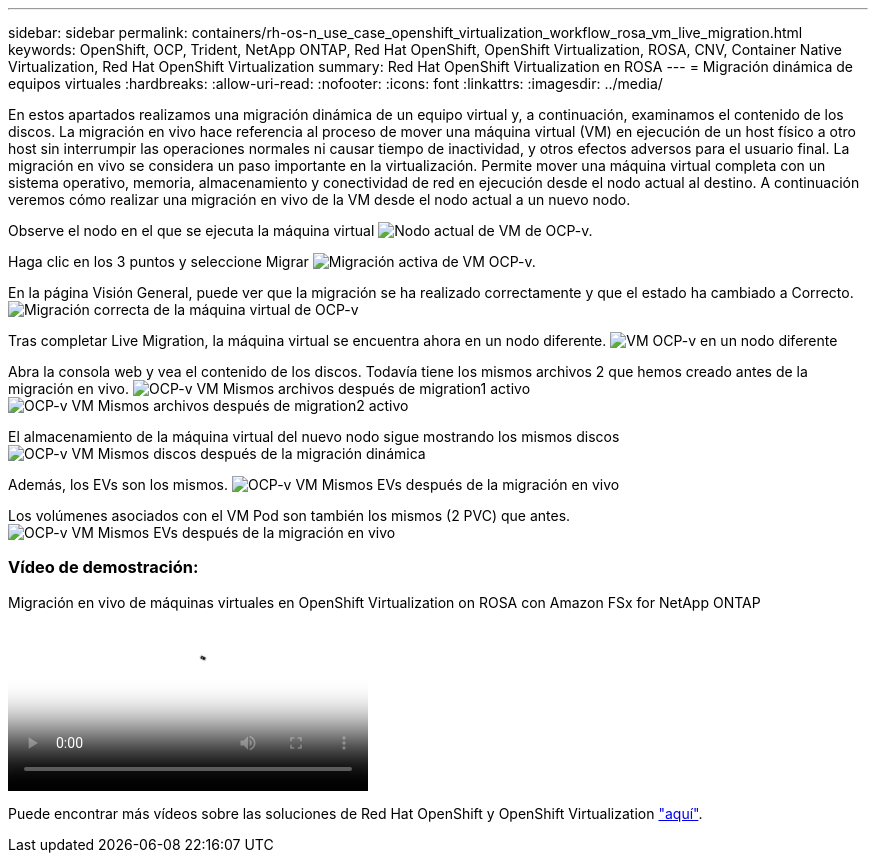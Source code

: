 ---
sidebar: sidebar 
permalink: containers/rh-os-n_use_case_openshift_virtualization_workflow_rosa_vm_live_migration.html 
keywords: OpenShift, OCP, Trident, NetApp ONTAP, Red Hat OpenShift, OpenShift Virtualization, ROSA, CNV, Container Native Virtualization, Red Hat OpenShift Virtualization 
summary: Red Hat OpenShift Virtualization en ROSA 
---
= Migración dinámica de equipos virtuales
:hardbreaks:
:allow-uri-read: 
:nofooter: 
:icons: font
:linkattrs: 
:imagesdir: ../media/


[role="lead"]
En estos apartados realizamos una migración dinámica de un equipo virtual y, a continuación, examinamos el contenido de los discos. La migración en vivo hace referencia al proceso de mover una máquina virtual (VM) en ejecución de un host físico a otro host sin interrumpir las operaciones normales ni causar tiempo de inactividad, y otros efectos adversos para el usuario final. La migración en vivo se considera un paso importante en la virtualización. Permite mover una máquina virtual completa con un sistema operativo, memoria, almacenamiento y conectividad de red en ejecución desde el nodo actual al destino. A continuación veremos cómo realizar una migración en vivo de la VM desde el nodo actual a un nuevo nodo.

Observe el nodo en el que se ejecuta la máquina virtual image:redhat_openshift_ocpv_rosa_image24.png["Nodo actual de VM de OCP-v."]

Haga clic en los 3 puntos y seleccione Migrar image:redhat_openshift_ocpv_rosa_image25.png["Migración activa de VM OCP-v."]

En la página Visión General, puede ver que la migración se ha realizado correctamente y que el estado ha cambiado a Correcto. image:redhat_openshift_ocpv_rosa_image26.png["Migración correcta de la máquina virtual de OCP-v"]

Tras completar Live Migration, la máquina virtual se encuentra ahora en un nodo diferente. image:redhat_openshift_ocpv_rosa_image27.png["VM OCP-v en un nodo diferente"]

Abra la consola web y vea el contenido de los discos. Todavía tiene los mismos archivos 2 que hemos creado antes de la migración en vivo. image:redhat_openshift_ocpv_rosa_image28.png["OCP-v VM Mismos archivos después de migration1 activo"] image:redhat_openshift_ocpv_rosa_image29.png["OCP-v VM Mismos archivos después de migration2 activo"]

El almacenamiento de la máquina virtual del nuevo nodo sigue mostrando los mismos discos image:redhat_openshift_ocpv_rosa_image30.png["OCP-v VM Mismos discos después de la migración dinámica"]

Además, los EVs son los mismos. image:redhat_openshift_ocpv_rosa_image31.png["OCP-v VM Mismos EVs después de la migración en vivo"]

Los volúmenes asociados con el VM Pod son también los mismos (2 PVC) que antes. image:redhat_openshift_ocpv_rosa_image32.png["OCP-v VM Mismos EVs después de la migración en vivo"]



=== Vídeo de demostración:

.Migración en vivo de máquinas virtuales en OpenShift Virtualization on ROSA con Amazon FSx for NetApp ONTAP
video::4b3ef03d-7d65-4637-9dab-b21301371d7d[panopto,width=360]
Puede encontrar más vídeos sobre las soluciones de Red Hat OpenShift y OpenShift Virtualization link:https://docs.netapp.com/us-en/netapp-solutions/containers/rh-os-n_videos_and_demos.html["aquí"].
